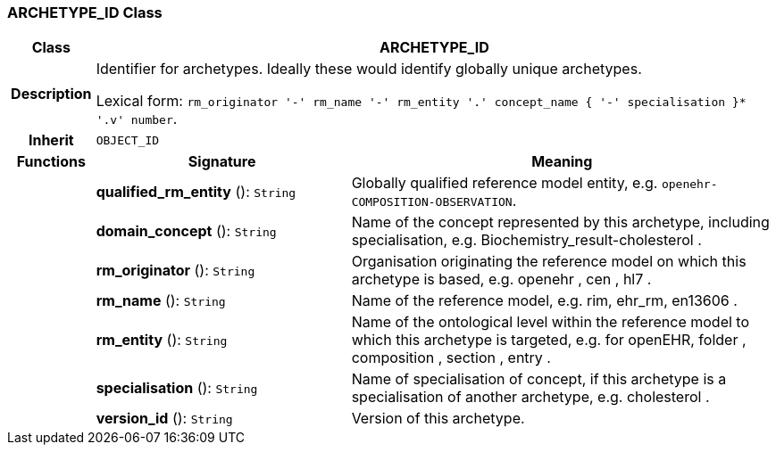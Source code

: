 === ARCHETYPE_ID Class

[cols="^1,3,5"]
|===
h|*Class*
2+^h|*ARCHETYPE_ID*

h|*Description*
2+a|Identifier for archetypes. Ideally these would identify globally unique archetypes.

Lexical form: `rm_originator  '-' rm_name '-' rm_entity '.' concept_name {  '-' specialisation }*  '.v' number`.

h|*Inherit*
2+|`OBJECT_ID`

h|*Functions*
^h|*Signature*
^h|*Meaning*

h|
|*qualified_rm_entity* (): `String`
a|Globally qualified reference model entity, e.g.  `openehr-COMPOSITION-OBSERVATION`.

h|
|*domain_concept* (): `String`
a|Name of the concept represented by this archetype, including specialisation, e.g.
Biochemistry_result-cholesterol .

h|
|*rm_originator* (): `String`
a|Organisation originating the reference model on which this archetype is based, e.g.
openehr ,  cen ,  hl7 .

h|
|*rm_name* (): `String`
a|Name of the reference model, e.g. rim,  ehr_rm,  en13606 .

h|
|*rm_entity* (): `String`
a|Name of the ontological level within the reference model to which this archetype is targeted, e.g. for openEHR,  folder ,  composition ,  section ,  entry .

h|
|*specialisation* (): `String`
a|Name of specialisation of concept, if this archetype is a specialisation of another archetype, e.g.  cholesterol .

h|
|*version_id* (): `String`
a|Version of this archetype.
|===
